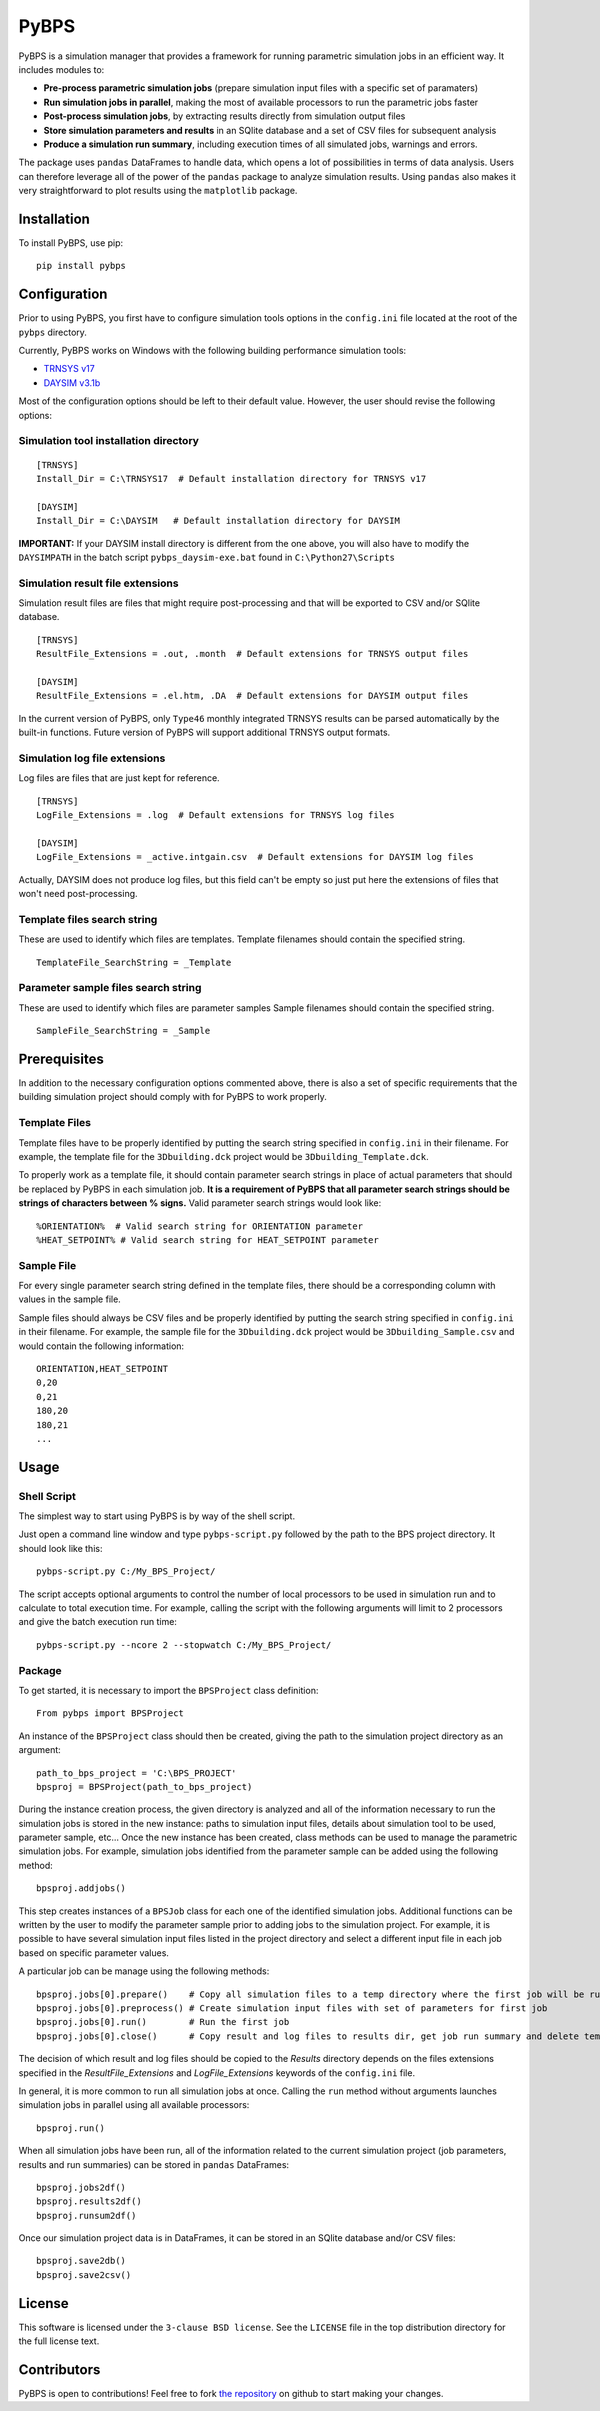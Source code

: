 =====
PyBPS
=====

PyBPS is a simulation manager that provides a framework for running parametric simulation jobs in an efficient way.
It includes modules to:

* **Pre-process parametric simulation jobs** (prepare simulation input files with a specific set of paramaters)

* **Run simulation jobs in parallel**, making the most of available processors to run the parametric jobs faster

* **Post-process simulation jobs**, by extracting results directly from simulation output files

* **Store simulation parameters and results** in an SQlite database and a set of CSV files for subsequent analysis

* **Produce a simulation run summary**, including execution times of all simulated jobs, warnings and errors.

The package uses ``pandas`` DataFrames to handle data, which opens a lot of possibilities in terms of data analysis. 
Users can therefore leverage all of the power of the ``pandas`` package to analyze simulation results.
Using ``pandas`` also makes it very straightforward to plot results using the ``matplotlib`` package.


Installation
============

To install PyBPS, use pip::

    pip install pybps
	
	
Configuration
=============

Prior to using PyBPS, you first have to configure simulation tools options in the ``config.ini`` file located at the root of the ``pybps`` directory.

Currently, PyBPS works on Windows with the following building performance simulation tools:

* `TRNSYS v17 <http://trnsys.com>`_

* `DAYSIM v3.1b <http://daysim.ning.com>`_

Most of the configuration options should be left to their default value. However, the user should revise the following options:

Simulation tool installation directory
--------------------------------------
::

    [TRNSYS]
    Install_Dir = C:\TRNSYS17  # Default installation directory for TRNSYS v17

    [DAYSIM]
    Install_Dir = C:\DAYSIM   # Default installation directory for DAYSIM
    
**IMPORTANT:** If your DAYSIM install directory is different from the one above, you will also have to modify the ``DAYSIMPATH`` in the batch script ``pybps_daysim-exe.bat`` found in ``C:\Python27\Scripts``
	
Simulation result file extensions
----------------------------------

Simulation result files are files that might require post-processing and that will be exported to CSV and/or SQlite database.
::

    [TRNSYS]
    ResultFile_Extensions = .out, .month  # Default extensions for TRNSYS output files

    [DAYSIM]
    ResultFile_Extensions = .el.htm, .DA  # Default extensions for DAYSIM output files

In the current version of PyBPS, only ``Type46`` monthly integrated TRNSYS results can be parsed automatically by the built-in functions.
Future version of PyBPS will support additional TRNSYS output formats.
	
Simulation log file extensions
-------------------------------

Log files are files that are just kept for reference.
::

    [TRNSYS]
    LogFile_Extensions = .log  # Default extensions for TRNSYS log files

    [DAYSIM]
    LogFile_Extensions = _active.intgain.csv  # Default extensions for DAYSIM log files
    
Actually, DAYSIM does not produce log files, but this field can't be empty so just put here the extensions of files that won't need post-processing.

Template files search string
----------------------------

These are used to identify which files are templates.
Template filenames should contain the specified string.
::
	
    TemplateFile_SearchString = _Template

Parameter sample files search string
------------------------------------

These are used to identify which files are parameter samples
Sample filenames should contain the specified string.
::	

    SampleFile_SearchString = _Sample

	
Prerequisites
=============

In addition to the necessary configuration options commented above, there is also a set of specific requirements that the building simulation project should comply with for PyBPS to work properly. 

Template Files
--------------

Template files have to be properly identified by putting the search string specified in ``config.ini`` in their filename. 
For example, the template file for the ``3Dbuilding.dck`` project would be ``3Dbuilding_Template.dck``.

To properly work as a template file, it should contain parameter search strings in place of actual parameters that should be replaced by PyBPS in each simulation job.
**It is a requirement of PyBPS that all parameter search strings should be strings of characters between % signs.** 
Valid parameter search strings would look like::

    %ORIENTATION%  # Valid search string for ORIENTATION parameter
    %HEAT_SETPOINT% # Valid search string for HEAT_SETPOINT parameter
	
Sample File
-----------

For every single parameter search string defined in the template files, there should be a corresponding column with values in the sample file.

Sample files should always be CSV files and be properly identified by putting the search string specified in ``config.ini`` in their filename.
For example, the sample file for the ``3Dbuilding.dck`` project would be ``3Dbuilding_Sample.csv`` and would contain the following information::

    ORIENTATION,HEAT_SETPOINT
    0,20
    0,21
    180,20
    180,21
    ...
	
	
Usage
=====

Shell Script
------------

The simplest way to start using PyBPS is by way of the shell script.

Just open a command line window and type ``pybps-script.py`` followed by the path to the BPS project directory. It should look like this::

    pybps-script.py C:/My_BPS_Project/
	
The script accepts optional arguments to control the number of local processors to be used in simulation run and to calculate to total execution time. 
For example, calling the script with the following arguments will limit to 2 processors and give the batch execution run time::

    pybps-script.py --ncore 2 --stopwatch C:/My_BPS_Project/
	
	
Package
-------

To get started, it is necessary to import the ``BPSProject`` class definition::

    From pybps import BPSProject
	
An instance of the ``BPSProject`` class should then be created, giving the path to the simulation project directory as an argument::

    path_to_bps_project = 'C:\BPS_PROJECT'
    bpsproj = BPSProject(path_to_bps_project)
	
During the instance creation process, the given directory is analyzed and all of the information necessary to run the simulation jobs is stored in the new instance: paths to simulation input files, details about simulation tool to be used, parameter sample, etc...
Once the new instance has been created, class methods can be used to manage the parametric simulation jobs. 
For example, simulation jobs identified from the parameter sample can be added using the following method::

	bpsproj.addjobs()

This step creates instances of a ``BPSJob`` class for each one of the identified simulation jobs. 
Additional functions can be written by the user to modify the parameter sample prior to adding jobs to the simulation project. 
For example, it is possible to have several simulation input files listed in the project directory and select a different input file in each job based on specific parameter values.

A particular job can be manage using the following methods::

	bpsproj.jobs[0].prepare()    # Copy all simulation files to a temp directory where the first job will be run
	bpsproj.jobs[0].preprocess() # Create simulation input files with set of parameters for first job
	bpsproj.jobs[0].run()        # Run the first job
	bpsproj.jobs[0].close()      # Copy result and log files to results dir, get job run summary and delete temp dir
	
The decision of which result and log files should be copied to the *Results* directory depends on the files extensions specified in the *ResultFile_Extensions* and *LogFile_Extensions* keywords of the ``config.ini`` file.
	
In general, it is more common to run all simulation jobs at once. 
Calling the ``run`` method without arguments launches simulation jobs in parallel using all available processors::

	bpsproj.run()
	
When all simulation jobs have been run, all of the information related to the current simulation project (job parameters, results and run summaries) can be stored in ``pandas`` DataFrames::
	
	bpsproj.jobs2df()
	bpsproj.results2df()
	bpsproj.runsum2df()
	
Once our simulation project data is in DataFrames, it can be stored in an SQlite database and/or CSV files::

	bpsproj.save2db()
	bpsproj.save2csv()
	

	
License
=======

This software is licensed under the ``3-clause BSD license``. See the ``LICENSE`` file in the top distribution directory for the full license text.


Contributors
============

PyBPS is open to contributions! Feel free to fork `the repository <http://github.com/aiguasol/pybps>`_ on github to start making your changes.
